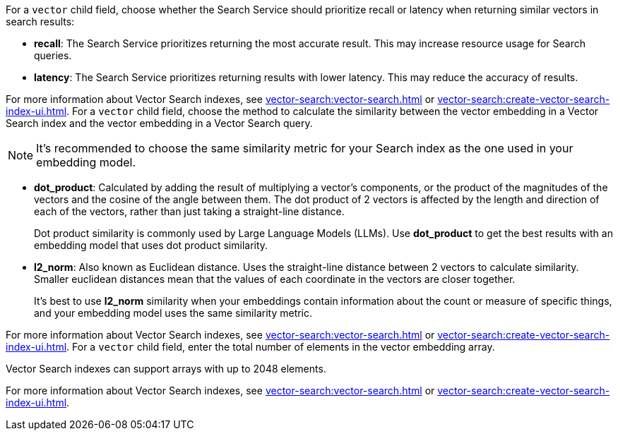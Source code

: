 // tag::optimized_for[]
For a `vector` child field, choose whether the Search Service should prioritize recall or latency when returning similar vectors in search results:

* *recall*: The Search Service prioritizes returning the most accurate result.
This may increase resource usage for Search queries. 

* *latency*: The Search Service prioritizes returning results with lower latency. 
This may reduce the accuracy of results.

For more information about Vector Search indexes, see xref:vector-search:vector-search.adoc[] or xref:vector-search:create-vector-search-index-ui.adoc[].
// end::optimized_for[]
// tag::similarity_metric[]
For a `vector` child field, choose the method to calculate the similarity between the vector embedding in a Vector Search index and the vector embedding in a Vector Search query.

NOTE: It's recommended to choose the same similarity metric for your Search index as the one used in your embedding model.

* *dot_product*: Calculated by adding the result of multiplying a vector's components, or the product of the magnitudes of the vectors and the cosine of the angle between them.
The dot product of 2 vectors is affected by the length and direction of each of the vectors, rather than just taking a straight-line distance. 
+
Dot product similarity is commonly used by Large Language Models (LLMs).
Use *dot_product* to get the best results with an embedding model that uses dot product similarity. 

* *l2_norm*: Also known as Euclidean distance. 
Uses the straight-line distance between 2 vectors to calculate similarity. 
Smaller euclidean distances mean that the values of each coordinate in the vectors are closer together.
+
It's best to use *l2_norm* similarity when your embeddings contain information about the count or measure of specific things, and your embedding model uses the same similarity metric. 

For more information about Vector Search indexes, see xref:vector-search:vector-search.adoc[] or xref:vector-search:create-vector-search-index-ui.adoc[].
// end::similarity_metric[]
// tag::dimension[]
For a `vector` child field, enter the total number of elements in the vector embedding array.

Vector Search indexes can support arrays with up to 2048 elements.

For more information about Vector Search indexes, see xref:vector-search:vector-search.adoc[] or xref:vector-search:create-vector-search-index-ui.adoc[].
// end::dimension[]
